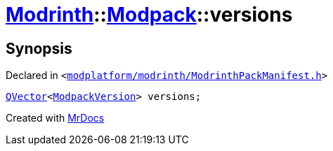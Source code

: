 [#Modrinth-Modpack-versions]
= xref:Modrinth.adoc[Modrinth]::xref:Modrinth/Modpack.adoc[Modpack]::versions
:relfileprefix: ../../
:mrdocs:


== Synopsis

Declared in `&lt;https://github.com/PrismLauncher/PrismLauncher/blob/develop/launcher/modplatform/modrinth/ModrinthPackManifest.h#L113[modplatform&sol;modrinth&sol;ModrinthPackManifest&period;h]&gt;`

[source,cpp,subs="verbatim,replacements,macros,-callouts"]
----
xref:QVector.adoc[QVector]&lt;xref:Modrinth/ModpackVersion.adoc[ModpackVersion]&gt; versions;
----



[.small]#Created with https://www.mrdocs.com[MrDocs]#
